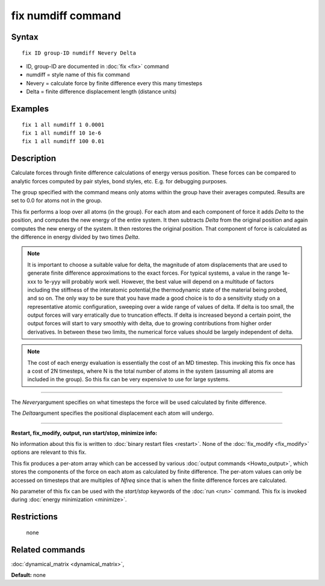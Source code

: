 .. index:: fix numdiff

fix numdiff command
====================

Syntax
""""""


.. parsed-literal::

   fix ID group-ID numdiff Nevery Delta

* ID, group-ID are documented in :doc:`fix <fix>` command
* numdiff = style name of this fix command
* Nevery = calculate force by finite difference every this many timesteps
* Delta = finite difference displacement length (distance units)
  

Examples
""""""""


.. parsed-literal::

   fix 1 all numdiff 1 0.0001
   fix 1 all numdiff 10 1e-6
   fix 1 all numdiff 100 0.01

Description
"""""""""""

Calculate forces through finite difference calculations of energy
versus position.  These forces can be compared to analytic forces
computed by pair styles, bond styles, etc.  E.g. for debugging
purposes.

The group specified with the command means only atoms within the group
have their averages computed.  Results are set to 0.0 for atoms not in
the group.

This fix performs a loop over all atoms (in the group).  For each atom
and each component of force it adds *Delta* to the position, and
computes the new energy of the entire system.  It then subtracts
*Delta* from the original position and again computes the new energy
of the system.  It then restores the original position.  That
component of force is calculated as the difference in energy divided
by two times *Delta*.

.. note::

   It is important to choose a suitable value for delta, the magnitude of
   atom displacements that are used to generate finite difference
   approximations to the exact forces.  For typical systems, a value in
   the range 1e-xxx to 1e-yyy will probably work well.  However, the
   best value will depend on a multitude of factors including 
   the stiffness of the interatomic potential,the
   thermodynamic state of the material being probed, and so on. The only
   way to be sure that you have made a good choice is to do a
   sensitivity study on a representative atomic configuration, sweeping 
   over a wide range of values of delta.  If delta is too small, the
   output forces will vary erratically due to truncation effects. If
   delta is increased beyond a certain point, the output forces will
   start to vary smoothly with delta, due to growing contributions from
   higher order derivatives. In between these two limits, the numerical
   force values should be largely independent of delta.

.. note::

   The cost of each energy evaluation is essentially the cost of an MD
   timestep.  This invoking this fix once has a cost of 2N timesteps,
   where N is the total number of atoms in the system (assuming all atoms
   are included in the group).  So this fix can be very expensive to use
   for large systems.

----------


The *Nevery*\ argument specifies on what timesteps the force will 
be used calculated by finite difference.

The *Delta*\ argument specifies the positional displacement each
atom will undergo.


----------


**Restart, fix\_modify, output, run start/stop, minimize info:**

No information about this fix is written to :doc:`binary restart files
<restart>`.  None of the :doc:`fix_modify <fix_modify>` options are
relevant to this fix.

This fix produces a per-atom array which can be accessed by various
:doc:`output commands <Howto_output>`, which stores the components of
the force on each atom as calculated by finite difference.  The
per-atom values can only be accessed on timesteps that are multiples
of *Nfreq* since that is when the finite difference forces are
calculated.

No parameter of this fix can be used with the *start/stop* keywords of
the :doc:`run <run>` command.  This fix is invoked during :doc:`energy
minimization <minimize>`.

Restrictions
""""""""""""
 none

Related commands
""""""""""""""""

:doc:`dynamical_matrix <dynamical_matrix>`,

**Default:** none
